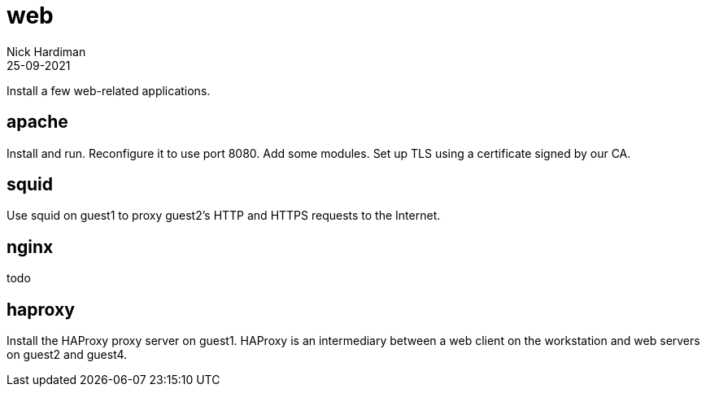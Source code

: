 = web
Nick Hardiman 
:source-highlighter: highlight.js
:revdate: 25-09-2021

Install a few web-related applications.

== apache 

Install and run.
Reconfigure it to use port 8080.
Add some modules. 
Set up TLS using a certificate signed by our CA.

== squid

Use squid on guest1 to proxy guest2's HTTP and HTTPS requests to the Internet.

== nginx 

todo

== haproxy

Install the HAProxy proxy server on guest1. HAProxy is an intermediary between a web client on  the workstation and  web servers on guest2 and guest4.
